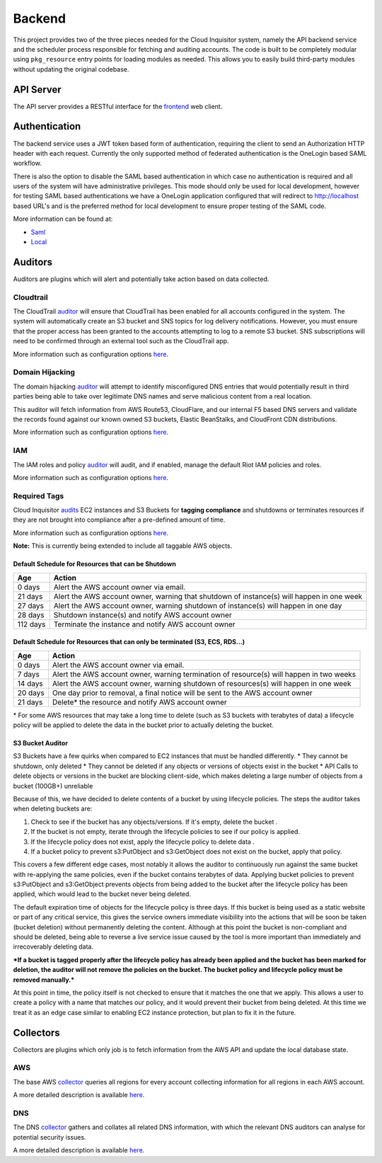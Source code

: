 Backend
=======

This project provides two of the three pieces needed for the Cloud Inquisitor system,
namely the API backend service and the scheduler process responsible for fetching and auditing
accounts. The code is built to be completely modular using ``pkg_resource`` entry points for
loading modules as needed. This allows you to easily build third-party modules without updating
the original codebase.

API Server
----------

The API server provides a RESTful interface for the `frontend <https://github.com/riotgames/inquisitor/frontend>`__
web client.

Authentication
--------------

The backend service uses a JWT token based form of authentication, requiring the client to send an
Authorization HTTP header with each request. Currently the only supported method of federated
authentication is the OneLogin based SAML workflow.

There is also the option to disable the SAML based authentication in which case no authentication is
required and all users of the system will have administrative privileges. This mode should only be
used for local development, however for testing SAML based authentications we have a OneLogin
application configured that will redirect to http://localhost based URL's and is the preferred method
for local development to ensure proper testing of the SAML code.

More information can be found at:

* `Saml <https://github.com/RiotGames/cinq-auth-onelogin-saml>`_
* `Local <https://github.com/RiotGames/cinq-auth-local/blob/master/README.rst>`__

Auditors
--------

Auditors are plugins which will alert and potentially take action based on data collected.

Cloudtrail
^^^^^^^^^^

The CloudTrail `auditor <https://github.com/RiotGames/cinq-auditor-cloudtrail>`__ will ensure that CloudTrail 
has been enabled for all accounts configured in the system. The system will automatically create an S3 bucket 
and SNS topics for log delivery notifications. However, you must ensure that the proper access has been 
granted to the accounts attempting to log to a remote S3 bucket. SNS subscriptions will need to be confirmed 
through an external tool such as the CloudTrail app.

More information such as configuration options `here <https://github.com/RiotGames/cinq-auditor-cloudtrail/blob/master/README.rst>`__.

Domain Hijacking
^^^^^^^^^^^^^^^^

The domain hijacking `auditor <https://github.com/RiotGames/cinq-auditor-domain-hijacking>`__ will attempt to 
identify misconfigured DNS entries that would potentially result in third parties being able to take over 
legitimate DNS names and serve malicious content from a real location.

This auditor will fetch information from AWS Route53, CloudFlare, and our internal F5 based DNS servers and 
validate the records found against our known owned S3 buckets, Elastic BeanStalks, and CloudFront CDN distributions.

More information such as configuration options `here <https://github.com/RiotGames/cinq-auditor-domain-hijacking/blob/master/README.rst>`__.

IAM
^^^

The IAM roles and policy `auditor <https://github.com/RiotGames/cinq-auditor-iam>`__ will audit, and if enabled, 
manage the default Riot IAM policies and roles.

More information such as configuration options `here <https://github.com/RiotGames/cinq-auditor-iam/blob/master/README.rst>`__.

Required Tags
^^^^^^^^^^^^^

Cloud Inquisitor `audits <https://github.com/RiotGames/cinq-auditor-required-tags>`__ EC2 instances and S3 Buckets for **tagging compliance** 
and shutdowns or terminates resources if they are not brought into compliance after a pre-defined amount of time.

More information such as configuration options `here <https://github.com/RiotGames/cinq-auditor-required-tags/blob/master/README.rst>`__.

**Note:** This is currently being extended to include all taggable AWS objects.

Default Schedule for Resources that can be Shutdown
_______________________

+----------+-------------------------------------------------------------------------------------------+
| Age      | Action                                                                                    |
+==========+===========================================================================================+
| 0 days   | Alert the AWS account owner via email.                                                    |
+----------+-------------------------------------------------------------------------------------------+
| 21 days  | Alert the AWS account owner, warning that shutdown of instance(s) will happen in one week |
+----------+-------------------------------------------------------------------------------------------+
| 27 days  | Alert the AWS account owner, warning shutdown of instance(s) will happen in one day       |
+----------+-------------------------------------------------------------------------------------------+
| 28 days  | Shutdown instance(s) and notify AWS account owner                                         |
+----------+-------------------------------------------------------------------------------------------+
| 112 days | Terminate the instance and notify AWS account owner                                       |
+----------+-------------------------------------------------------------------------------------------+


Default Schedule for Resources that can only be terminated (S3, ECS, RDS...)
_______________________


+----------+-------------------------------------------------------------------------------------------+
| Age      | Action                                                                                    |
+==========+===========================================================================================+
| 0 days   | Alert the AWS account owner via email.                                                    |
+----------+-------------------------------------------------------------------------------------------+
| 7 days   | Alert the AWS account owner, warning termination of resource(s) will happen in two weeks  |
+----------+-------------------------------------------------------------------------------------------+
| 14 days  | Alert the AWS account owner, warning shutdown of resources(s) will happen in one week     |
+----------+-------------------------------------------------------------------------------------------+
| 20 days  | One day prior to removal, a final notice will be sent to the AWS account owner            |
+----------+-------------------------------------------------------------------------------------------+
| 21 days  | Delete\* the resource and notify AWS account owner                                        |
+----------+-------------------------------------------------------------------------------------------+

\* For some AWS resources that may take a long time to delete (such as S3 buckets with terabytes of data) a lifecycle policy will be applied to delete the data in the bucket prior to actually deleting the bucket.

S3 Bucket Auditor
_________________

S3 Buckets have a few quirks when compared to EC2 instances that must be handled differently.
* They cannot be shutdown, only deleted
* They cannot be deleted if any objects or versions of objects exist in the bucket
* API Calls to delete objects or versions in the bucket are blocking client-side, which makes deleting a large number of objects from a bucket (100GB+) unreliable

Because of this, we have decided to delete contents of a bucket by using lifecycle policies. 
The steps the auditor takes when deleting buckets are:

1. Check to see if the bucket has any objects/versions. If it's empty, delete the bucket . 

2. If the bucket is not empty, iterate through the lifecycle policies to see if our policy is applied.  

3. If the lifecycle policy does not exist, apply the lifecycle policy to delete data . 

4. If a bucket policy to prevent s3:PutObject and s3:GetObject does not exist on the bucket, apply that policy.  

This covers a few different edge cases, most notably it allows the auditor to continuously run against the same
bucket with re-applying the same policies, even if the bucket contains terabytes of data. Applying
bucket policies to prevent s3:PutObject and s3:GetObject prevents objects from being added to the bucket 
after the lifecycle policy has been applied, which would lead to the bucket never being deleted.

The default expiration time of objects for the lifecycle policy is three days. If this 
bucket is being used as a static website or part of any critical service, this gives the service owners
immediate visibility into the actions that will be soon be taken (bucket deletion) without permanently deleting the content.
Although at this point the bucket is non-compliant and should be deleted, being able to reverse a live service issue
caused by the tool is more important than immediately and irrecoverably deleting data.

***If a bucket is tagged properly after the lifecycle policy has already been applied and the bucket has been marked for deletion,
the auditor will not remove the policies on the bucket. The bucket policy and lifecycle policy must be removed manually.***

At this point in time, the policy itself is not checked to ensure that it matches the one that we apply. This allows a user
to create a policy with a name that matches our policy, and it would prevent their bucket from being deleted. At this time
we treat it as an edge case similar to enabling EC2 instance protection, but plan to fix it in the future.

Collectors
----------

Collectors are plugins which only job is to fetch information from the AWS API and update the local
database state.

AWS
^^^

The base AWS `collector <https://github.com/RiotGames/cinq-collector-aws>`__ queries all regions for every account 
collecting information for all regions in each AWS account.

A more detailed description is available `here <https://github.com/RiotGames/cinq-collector-aws/blob/master/README.rst>`__.

DNS
^^^

The DNS `collector <https://github.com/RiotGames/cinq-collector-dns>`__ gathers and collates all related DNS information, 
with which the relevant DNS auditors can analyse for potential security issues.

A more detailed description is available `here <https://github.com/RiotGames/cinq-collector-dns/blob/master/README.rst>`__.
